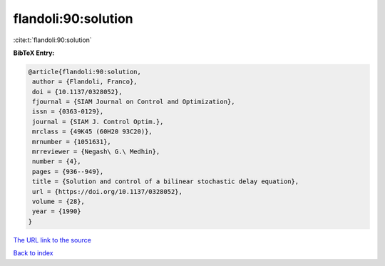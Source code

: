 flandoli:90:solution
====================

:cite:t:`flandoli:90:solution`

**BibTeX Entry:**

.. code-block:: bibtex

   @article{flandoli:90:solution,
    author = {Flandoli, Franco},
    doi = {10.1137/0328052},
    fjournal = {SIAM Journal on Control and Optimization},
    issn = {0363-0129},
    journal = {SIAM J. Control Optim.},
    mrclass = {49K45 (60H20 93C20)},
    mrnumber = {1051631},
    mrreviewer = {Negash\ G.\ Medhin},
    number = {4},
    pages = {936--949},
    title = {Solution and control of a bilinear stochastic delay equation},
    url = {https://doi.org/10.1137/0328052},
    volume = {28},
    year = {1990}
   }
`The URL link to the source <ttps://doi.org/10.1137/0328052}>`_


`Back to index <../By-Cite-Keys.html>`_

